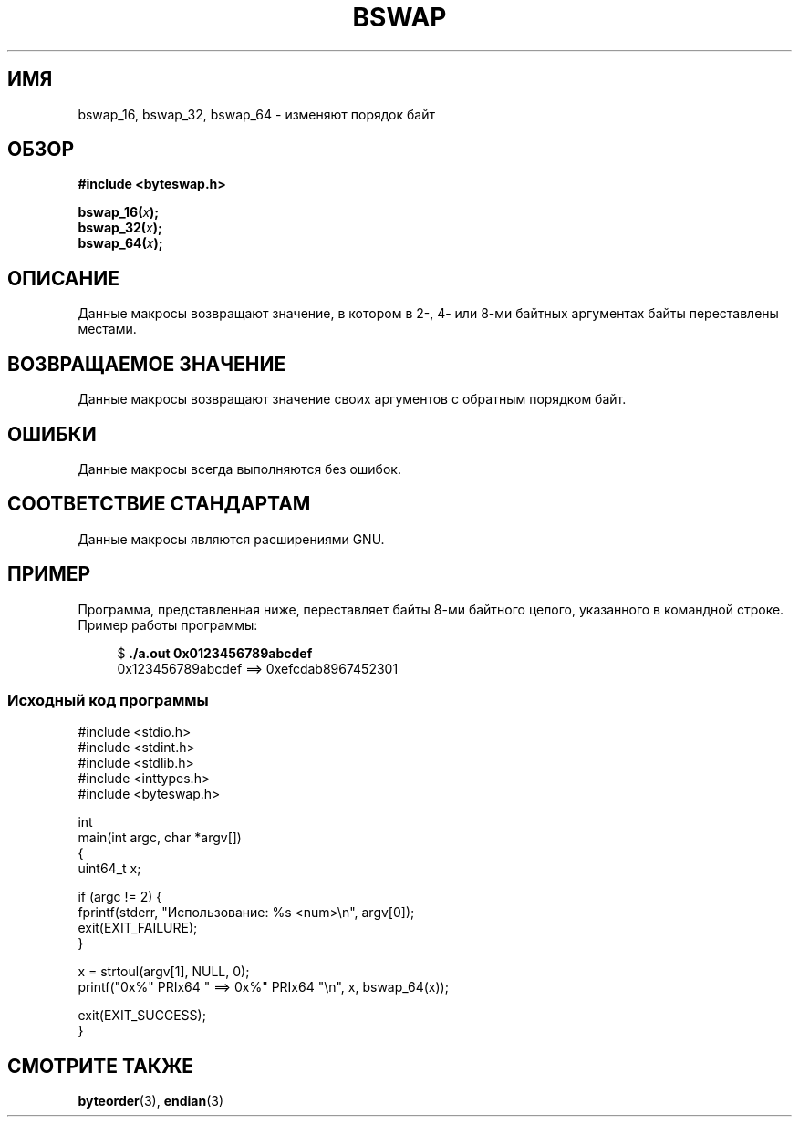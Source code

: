 .\" -*- mode: troff; coding: UTF-8 -*-
.\" Copyright (C) 2016 Michael Kerrisk <mtk.manpages@gmail.com>
.\"
.\" %%%LICENSE_START(VERBATIM)
.\" Permission is granted to make and distribute verbatim copies of this
.\" manual provided the copyright notice and this permission notice are
.\" preserved on all copies.
.\"
.\" Permission is granted to copy and distribute modified versions of this
.\" manual under the conditions for verbatim copying, provided that the
.\" entire resulting derived work is distributed under the terms of a
.\" permission notice identical to this one.
.\"
.\" Since the Linux kernel and libraries are constantly changing, this
.\" manual page may be incorrect or out-of-date.  The author(s) assume no
.\" responsibility for errors or omissions, or for damages resulting from
.\" the use of the information contained herein.  The author(s) may not
.\" have taken the same level of care in the production of this manual,
.\" which is licensed free of charge, as they might when working
.\" professionally.
.\"
.\" Formatted or processed versions of this manual, if unaccompanied by
.\" the source, must acknowledge the copyright and authors of this work.
.\" %%%LICENSE_END
.\"
.\"*******************************************************************
.\"
.\" This file was generated with po4a. Translate the source file.
.\"
.\"*******************************************************************
.TH BSWAP 3 2019\-03\-06 Linux "Руководство программиста Linux"
.SH ИМЯ
bswap_16, bswap_32, bswap_64 \- изменяют порядок байт
.SH ОБЗОР
.nf
\fB#include <byteswap.h>\fP
.PP
\fBbswap_16(\fP\fIx\fP\fB);\fP
\fBbswap_32(\fP\fIx\fP\fB);\fP
\fBbswap_64(\fP\fIx\fP\fB);\fP
.fi
.SH ОПИСАНИЕ
Данные макросы возвращают значение, в котором в 2\-, 4\- или 8\-ми байтных
аргументах байты переставлены местами.
.SH "ВОЗВРАЩАЕМОЕ ЗНАЧЕНИЕ"
Данные макросы возвращают значение своих аргументов с обратным порядком
байт.
.SH ОШИБКИ
Данные макросы всегда выполняются без ошибок.
.SH "СООТВЕТСТВИЕ СТАНДАРТАМ"
Данные макросы являются расширениями GNU.
.SH ПРИМЕР
Программа, представленная ниже, переставляет байты 8\-ми байтного целого,
указанного в командной строке. Пример работы программы:
.PP
.in +4n
.EX
$ \fB./a.out 0x0123456789abcdef\fP
0x123456789abcdef ==> 0xefcdab8967452301
.EE
.in
.SS "Исходный код программы"
\&
.EX
#include <stdio.h>
#include <stdint.h>
#include <stdlib.h>
#include <inttypes.h>
#include <byteswap.h>

int
main(int argc, char *argv[])
{
    uint64_t x;

    if (argc != 2) {
        fprintf(stderr, "Использование: %s <num>\en", argv[0]);
        exit(EXIT_FAILURE);
    }

    x = strtoul(argv[1], NULL, 0);
    printf("0x%" PRIx64 " ==> 0x%" PRIx64 "\en", x, bswap_64(x));

    exit(EXIT_SUCCESS);
}
.EE
.SH "СМОТРИТЕ ТАКЖЕ"
\fBbyteorder\fP(3), \fBendian\fP(3)
